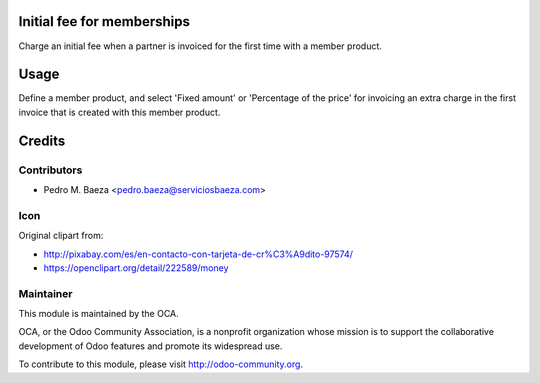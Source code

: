 Initial fee for memberships
===========================

Charge an initial fee when a partner is invoiced for the first time with a
member product.

Usage
=====

Define a member product, and select 'Fixed amount' or 'Percentage of the price'
for invoicing an extra charge in the first invoice that is created with this
member product.

Credits
=======

Contributors
------------

* Pedro M. Baeza <pedro.baeza@serviciosbaeza.com>

Icon
----

Original clipart from:

* http://pixabay.com/es/en-contacto-con-tarjeta-de-cr%C3%A9dito-97574/
* https://openclipart.org/detail/222589/money

Maintainer
----------

.. image:: http://odoo-community.org/logo.png
   :alt: Odoo Community Association
   :target: http://odoo-community.org

This module is maintained by the OCA.

OCA, or the Odoo Community Association, is a nonprofit organization whose
mission is to support the collaborative development of Odoo features and
promote its widespread use.

To contribute to this module, please visit http://odoo-community.org.
